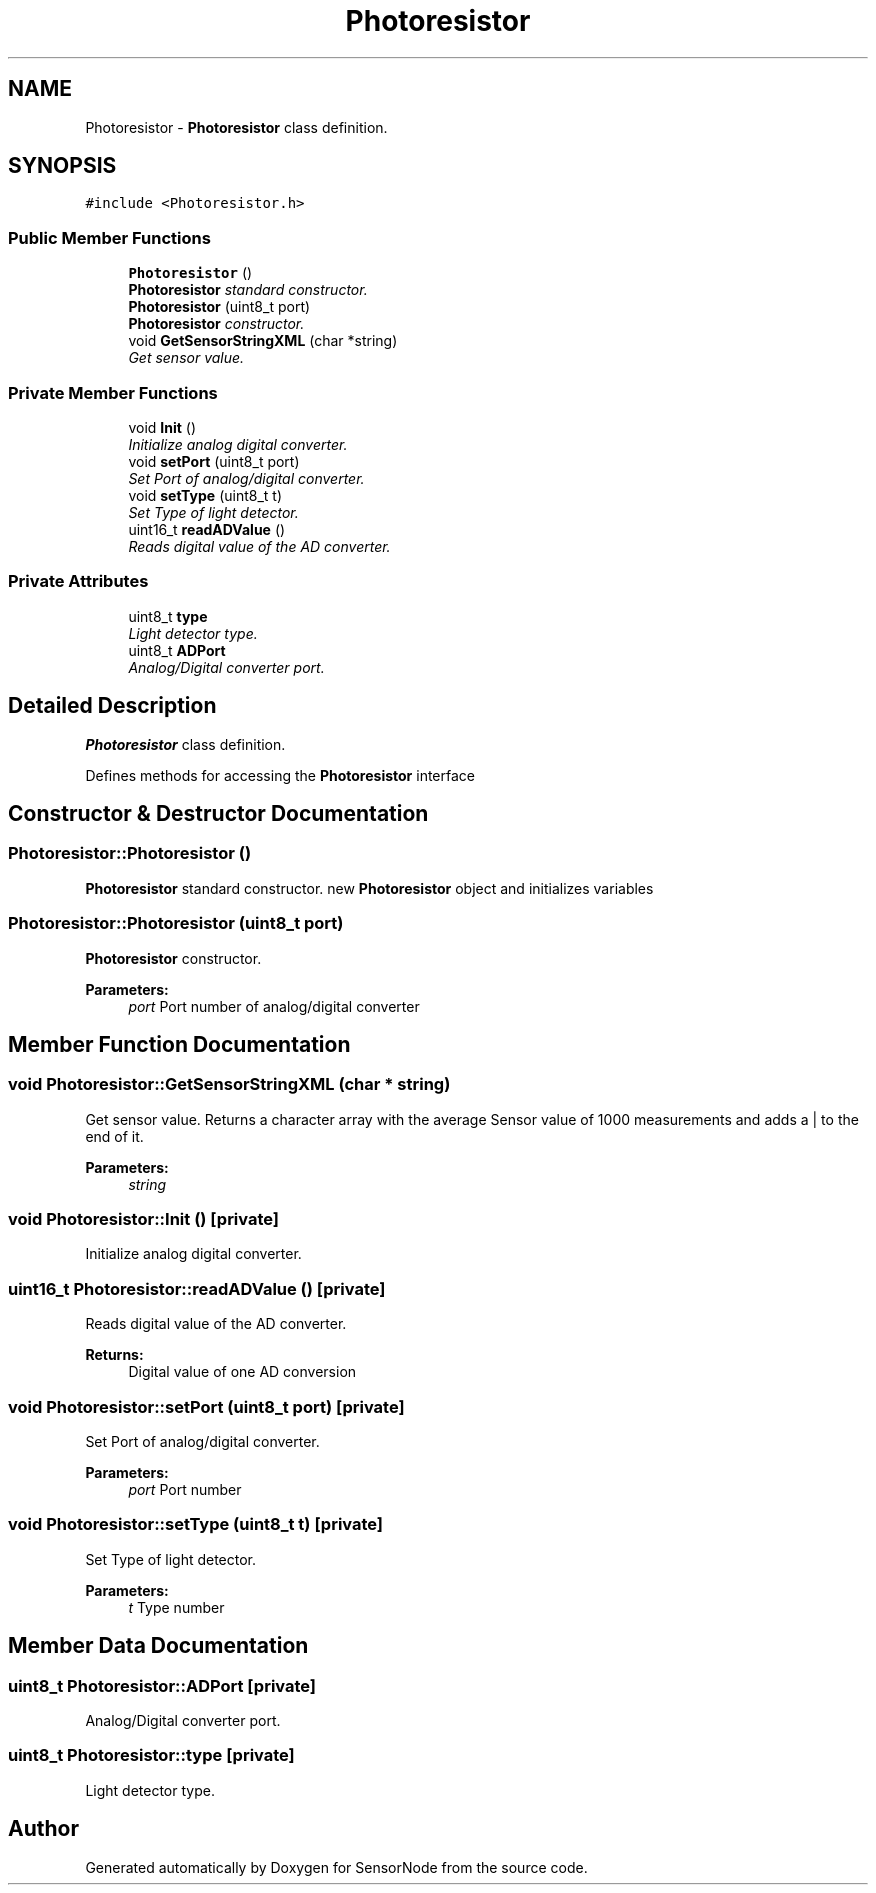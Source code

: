 .TH "Photoresistor" 3 "Tue Apr 4 2017" "Version 0.2" "SensorNode" \" -*- nroff -*-
.ad l
.nh
.SH NAME
Photoresistor \- \fBPhotoresistor\fP class definition\&.  

.SH SYNOPSIS
.br
.PP
.PP
\fC#include <Photoresistor\&.h>\fP
.SS "Public Member Functions"

.in +1c
.ti -1c
.RI "\fBPhotoresistor\fP ()"
.br
.RI "\fI\fBPhotoresistor\fP standard constructor\&. \fP"
.ti -1c
.RI "\fBPhotoresistor\fP (uint8_t port)"
.br
.RI "\fI\fBPhotoresistor\fP constructor\&. \fP"
.ti -1c
.RI "void \fBGetSensorStringXML\fP (char *string)"
.br
.RI "\fIGet sensor value\&. \fP"
.in -1c
.SS "Private Member Functions"

.in +1c
.ti -1c
.RI "void \fBInit\fP ()"
.br
.RI "\fIInitialize analog digital converter\&. \fP"
.ti -1c
.RI "void \fBsetPort\fP (uint8_t port)"
.br
.RI "\fISet Port of analog/digital converter\&. \fP"
.ti -1c
.RI "void \fBsetType\fP (uint8_t t)"
.br
.RI "\fISet Type of light detector\&. \fP"
.ti -1c
.RI "uint16_t \fBreadADValue\fP ()"
.br
.RI "\fIReads digital value of the AD converter\&. \fP"
.in -1c
.SS "Private Attributes"

.in +1c
.ti -1c
.RI "uint8_t \fBtype\fP"
.br
.RI "\fILight detector type\&. \fP"
.ti -1c
.RI "uint8_t \fBADPort\fP"
.br
.RI "\fIAnalog/Digital converter port\&. \fP"
.in -1c
.SH "Detailed Description"
.PP 
\fBPhotoresistor\fP class definition\&. 

Defines methods for accessing the \fBPhotoresistor\fP interface 
.SH "Constructor & Destructor Documentation"
.PP 
.SS "Photoresistor::Photoresistor ()"

.PP
\fBPhotoresistor\fP standard constructor\&. new \fBPhotoresistor\fP object and initializes variables 
.SS "Photoresistor::Photoresistor (uint8_t port)"

.PP
\fBPhotoresistor\fP constructor\&. 
.PP
\fBParameters:\fP
.RS 4
\fIport\fP Port number of analog/digital converter 
.RE
.PP

.SH "Member Function Documentation"
.PP 
.SS "void Photoresistor::GetSensorStringXML (char * string)"

.PP
Get sensor value\&. Returns a character array with the average Sensor value of 1000 measurements and adds a | to the end of it\&. 
.PP
\fBParameters:\fP
.RS 4
\fIstring\fP 
.RE
.PP

.SS "void Photoresistor::Init ()\fC [private]\fP"

.PP
Initialize analog digital converter\&. 
.SS "uint16_t Photoresistor::readADValue ()\fC [private]\fP"

.PP
Reads digital value of the AD converter\&. 
.PP
\fBReturns:\fP
.RS 4
Digital value of one AD conversion 
.RE
.PP

.SS "void Photoresistor::setPort (uint8_t port)\fC [private]\fP"

.PP
Set Port of analog/digital converter\&. 
.PP
\fBParameters:\fP
.RS 4
\fIport\fP Port number 
.RE
.PP

.SS "void Photoresistor::setType (uint8_t t)\fC [private]\fP"

.PP
Set Type of light detector\&. 
.PP
\fBParameters:\fP
.RS 4
\fIt\fP Type number 
.RE
.PP

.SH "Member Data Documentation"
.PP 
.SS "uint8_t Photoresistor::ADPort\fC [private]\fP"

.PP
Analog/Digital converter port\&. 
.SS "uint8_t Photoresistor::type\fC [private]\fP"

.PP
Light detector type\&. 

.SH "Author"
.PP 
Generated automatically by Doxygen for SensorNode from the source code\&.
